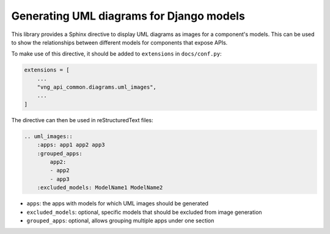 .. _uml_images:

=========================================
Generating UML diagrams for Django models
=========================================

This library provides a Sphinx directive to display UML diagrams as images for a component's
models. This can be used to show the relationships between different models for components
that expose APIs.

To make use of this directive, it should be added to ``extensions`` in ``docs/conf.py``:

.. code::

    extensions = [
        ...
        "vng_api_common.diagrams.uml_images",
        ...
    ]

The directive can then be used in reStructuredText files:

.. code::

    .. uml_images::
        :apps: app1 app2 app3
        :grouped_apps:
            app2:
            - app2
            - app3
        :excluded_models: ModelName1 ModelName2

* ``apps``: the apps with models for which UML images should be generated
* ``excluded_models``: optional, specific models that should be excluded from image generation
* ``grouped_apps``: optional, allows grouping multiple apps under one section
